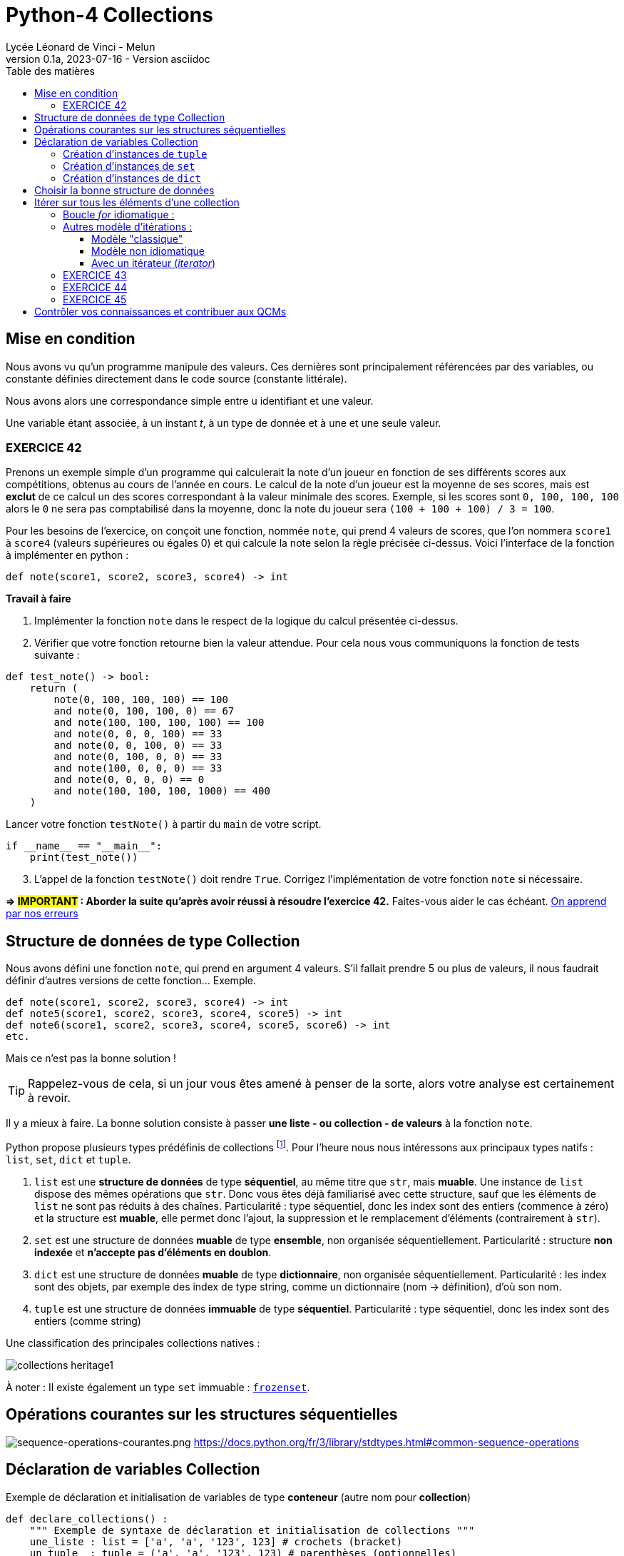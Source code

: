 = Python-4 Collections
Lycée Léonard de Vinci - Melun
v0.1a, 2023-07-16 - Version asciidoc
:description: support avec exercices
:icons: font
:listing-caption: Listing
:toc-title: Table des matières
:toc: left
:toclevels: 4
:source-highlighter: highlight.js
:imagesdir: ../assets/images


== Mise en condition

Nous avons vu qu'un programme manipule des valeurs. Ces dernières sont principalement référencées par des variables, ou constante définies directement dans le code source (constante littérale).

Nous avons alors une correspondance simple entre u identifiant et une valeur.

Une variable étant associée, à un instant _t_, à un type de donnée et à une et une seule valeur.


=== EXERCICE 42

Prenons un exemple simple d'un programme qui calculerait la note d'un joueur en fonction de ses différents scores aux compétitions, obtenus au cours de l'année en cours. Le calcul de la note d'un joueur est la moyenne de ses scores, mais est *exclut* de ce calcul un des scores correspondant à la valeur minimale des scores. Exemple, si les scores sont `0, 100, 100, 100` alors le `0` ne sera pas comptabilisé dans la moyenne, donc la note du joueur sera `(100 + 100 + 100) / 3 = 100`.

Pour les besoins de l'exercice, on conçoit une fonction, nommée `note`, qui prend 4 valeurs de scores, que l'on nommera `score1` à `score4` (valeurs supérieures ou égales 0) et qui calcule la note selon la règle précisée ci-dessus. Voici l'interface de la fonction à implémenter en python :

[source, python]
----
def note(score1, score2, score3, score4) -> int
----

*Travail à faire*  
====
. Implémenter la fonction `note` dans le respect de la logique du calcul présentée ci-dessus.  
====
====
[start=2]
. Vérifier que votre fonction retourne bien la valeur attendue. Pour cela nous vous communiquons la fonction de tests suivante :


[source, python]
----
def test_note() -> bool:
    return (
        note(0, 100, 100, 100) == 100
        and note(0, 100, 100, 0) == 67
        and note(100, 100, 100, 100) == 100
        and note(0, 0, 0, 100) == 33
        and note(0, 0, 100, 0) == 33
        and note(0, 100, 0, 0) == 33
        and note(100, 0, 0, 0) == 33
        and note(0, 0, 0, 0) == 0
        and note(100, 100, 100, 1000) == 400
    )

----

Lancer votre fonction `testNote()` à partir du `main` de votre script.

[source, python]
----
if __name__ == "__main__":
    print(test_note())
----
====

====
[start=3]
. L'appel de la fonction `testNote()` doit rendre `True`.  Corrigez l'implémentation de votre fonction `note` si nécessaire.
====

*=> #IMPORTANT# : Aborder la suite qu'après avoir réussi à résoudre l'exercice 42.* Faites-vous aider le cas échéant. https://www.cairn.info/revue-approche-centree-sur-la-personne-2009-2-page-29.htm[On apprend par nos erreurs]



== Structure de données de type Collection

Nous avons défini une fonction `note`, qui prend en argument 4 valeurs. S'il fallait prendre 5 ou plus de valeurs, il nous faudrait définir d'autres versions de cette fonction... Exemple.

[source, python]
----
def note(score1, score2, score3, score4) -> int
def note5(score1, score2, score3, score4, score5) -> int
def note6(score1, score2, score3, score4, score5, score6) -> int
etc.

----

Mais ce n'est pas la bonne solution ! 

TIP: Rappelez-vous de cela, si un jour vous êtes amené à penser de la sorte, alors votre analyse est certainement à revoir.

Il y a mieux à faire. La bonne solution consiste à passer *une liste - ou collection - de valeurs* à la fonction `note`.

Python propose plusieurs types prédéfinis de collections footnote:[Le développeur a la possibilité d'en définir d'autres, via la **c**lasse de **b**ase **a**bstraite `collections.abc` https://docs.python.org/fr/3/library/collections.abc.html]. Pour l'heure nous nous intéressons aux principaux types natifs : `list`, `set`, `dict` et `tuple`. 

. `list` est une *structure de données* de type *séquentiel*, au même titre que `str`, mais *muable*. Une instance de `list` dispose des mêmes opérations que `str`. Donc vous êtes déjà familiarisé avec cette structure, sauf que les éléments de `list` ne sont pas réduits à des chaînes. Particularité : type séquentiel, donc les index sont des entiers (commence à zéro) et la structure est *muable*, elle permet donc l'ajout, la suppression et le remplacement d'éléments (contrairement à `str`).

. `set` est une structure de données *muable* de type *ensemble*, non organisée séquentiellement. Particularité : structure *non indexée* et *n'accepte pas  d'éléments en doublon*. 

. `dict` est une structure de données *muable* de type *dictionnaire*, non organisée séquentiellement. Particularité : les index sont des objets, par exemple des index de type string, comme un dictionnaire (nom -> définition), d'où son nom.

. `tuple` est une structure de données *immuable* de type *séquentiel*. Particularité : type séquentiel, donc les index sont des entiers (comme string)

Une classification des principales collections natives :

image::collections-heritage1.png[caption="Une classification des principales collections natives", align=center]

À noter : Il existe également un type `set` immuable : https://docs.python.org/fr/3/library/stdtypes.html#set-types-set-frozenset[`frozenset`].

== Opérations courantes sur les structures séquentielles 

image:sequence-operations-courantes.png[sequence-operations-courantes.png]
https://docs.python.org/fr/3/library/stdtypes.html#common-sequence-operations

 
== Déclaration de variables Collection

Exemple de déclaration et initialisation de variables de type *conteneur* (autre nom pour *collection*)

[source, python]
----
def declare_collections() :
    """ Exemple de syntaxe de déclaration et initialisation de collections """
    une_liste : list = ['a', 'a', '123', 123] # crochets (bracket) 
    un_tuple  : tuple = ('a', 'a', '123', 123) # parenthèses (optionnelles)
    un_ensemble : set = {'a', 'a', '123', 123} # accolades (brace)
    un_dico : dict = {1:'a', 3:'a', 5:'123', 7:123} # accolades avec couples clé:valeur comme éléments (key:value)

    print(f"Nombre d'éléments de la liste : {len(une_liste)}")  # 4
    print(f"Nombre d'éléments du tuple : {len(un_tuple)}")      # 4
    print(f"Nombre d'éléments de l'ensemble : {len(un_ensemble)}") # 3 (pas de doublons)
    print(f"Nombre d'éléments du dictionnaire : {len(un_dico)}")   # 4
    print('-------------------------------------------------------')
    print(f"Premier élément de la liste (index 0) : {une_liste[0]}")
    print(f"Premier élément du tuple (index 0) : {un_tuple[0]}")
    print("Premier élément du set : Non Applicable ") # de plus l'ordre des éléments dans un `set` n'est pas garanti...
    print(f"Élément du dico (ici clé = 1) : {un_dico[1]}")
----

TIP: Les structures de données natives ont leur propre syntaxe qu'il faut connaître. `[]` => `list`, `{}` => `set` et `dict`, `{key:value}` => `dict`, `()` => `tuple`.


=== Création d'instances de `tuple`

Les tuples peuvent être construits de différentes façons :

* en utilisant une paire de parenthèses pour désigner le tuple vide : `()` ;

* en utilisant une virgule, pour créer un tuple d'un élément : `a,` ou `(a,)` ;

* en séparant les éléments avec des virgules : `a, b, c` ou `(a, b, c)` ; (parenthèses optionnelles)

* en utilisant la fonction native `tuple()` : `tuple()` ou `tuple(iterable)`.

voir ici : https://docs.python.org/fr/3/library/stdtypes.html#tuple


=== Création d'instances de `set`

Les ensembles peuvent être construits de différentes manières :

* création d'un ensemble vide : `set()` (`{}` est réservé au dictionnaire)
* en utilisant une liste d'éléments séparés par des virgules entre accolades : `{'Bob', 'Alice'}`

* en utilisant un ensemble en compréhension : `{c for c in 'abracadabra' if c not in 'abc'}`  (donne `{'d', 'r'}`);

* en utilisant le constructeur du type : `set()`, `set('foobar')`, `set(['a', 'b', 'foo'])`.

[TIP]
====
Les `set` sont de type muable (_mutable_), mais il existe aussi le type `frozenset` qui est un `set` immuable (_immutable_).  

Ces deux classes disposent des opérations sur les ensembles bien pratiques telles que : la *différence*, l'*union* et l'*intersection* de 2 ensembles. 

image::ens-operations-venn.png[]

Voir ici  https://docs.python.org/fr/3/library/stdtypes.html#set et là aussi par exemple https://python.developpez.com/tutoriels/apprendre-programmation-python/notions-avancees/[python - notions avancées chez developpez.com]

====


=== Création d'instances de `dict`

Les dictionnaires peuvent être construits de différentes manières :

* en utilisant une liste de paires clé: valeur séparées par des virgules entre accolades : `{'Bob': 13, 'Alice': 42}` ou, inversion clé/valeur, `{13: 'Bob', 42: 'Alice'}` 

* en utilisant un dictionnaire en *compréhension* : `{}`, `{x: x ** 2 for x in range(10)}` ;

* en utilisant le constructeur du type : `dict()`, `dict([('foo', 100), ('bar', 200)])`, `dict(foo=100, bar=200)`.

voir ici : https://docs.python.org/fr/3/library/stdtypes.html#dict



== Choisir la bonne structure de données

Si la collection de type liste n'a pas à être modifiée une fois créée, préférer un type *immuable*. Ces structures de données sont plus efficaces. Donc `tuple` au lieu de `list`.

Si les index sont des valeurs métier, le dictionnaire s'impose, sinon une structure indexée par des entiers est plus efficace en générale. 

Si la structure de données conteneur doit faire l'objet d'opérations ensembliste comme l'union, l'intersection etc. alors préférer le type `set`.

== Itérer sur tous les éléments d'une collection  

=== Boucle _for_ idiomatique :

[source, python]
----
fruits = ['tomates', 'bananes', 'kiwis'] <1>

for fruit in fruits : <2>
    print(fruit)  <3> 
----

<1> *(IMPORTANT)* Il est d'usage d'utiliser le *pluriel* (`fruits`) pour le noms de variables de type collection
<2> La variable `fruit` (au singulier) est une *variable de boucle* (créée pour l'occasion), qui var prendre, successivement, la valeur de chacun des éléments de la liste.
<3> Le corps de la boucle. Ici on affiche la valeur de l'élément courant (*ne pas hésitez à pauser un point d'arrêt sur cette ligne pour comprendre l'itération* )

Un exécution donnera :

[source, bash]
----
tomates
bananes
kiwis
----

[TIP]
====
Attention, dans le cas des dictionnaires, cette structure retournera les clés, pas les valeurs.

[source, python]
----
un_dico : dict = {1:'a', 3:'a', 5:'123', 7:123}
for k in un_dico :
    print(k, un_dico[k])

'''
result :
1 a
3 a
5 123
7 123
'''
----
Pour d'autres façons d'opérer, voir ici : https://stackoverflow.com/questions/3294889/iterating-over-dictionaries-using-for-loops

====


=== Autres modèle d'itérations : 

// ==== modèle idiomatique

// [source, python]
// ----
// fruits = ['tomates', 'bananes', 'kiwis']

// for index, fruit in enumerate(fruits) : <1>
//     print(index, fruit)  <2> 
// ----

// <1> utilise la fonction native `enumerate`
// <2> affiche l'index en plus de la valeur de l'élément 

// Qui donnera :

// [source, bash]
// ----
// 0 tomates
// 1 bananes
// 2 kiwis
// ----


==== Modèle "classique"

[source, python]
----
fruits = ['tomates', 'bananes', 'kiwis']

i = 0 <1>
while i < len(fruits) : <2>
    print(i, fruits[i]) <3> 
    i += 1 <4>

print(i) <5>
----

<1> Les indices commencent à zéro
<2> Tant que `i` est inférieur au nombre d'éléments 
<3> Affiche l'index et l'élément situé à cet index  
<4> Incrémente `i`
<5> Affiche la valeur de `i` qui est `len(fruits)` (condition d'arrêt de l'itération) 

Qui donnera :

[source, bash]
----
0 tomates
1 bananes
2 kiwis
3
----

==== Modèle non idiomatique


[source, python]
----
fruits = ['tomates', 'bananes', 'kiwis']

for index in range(len(fruits)):
    print(index, fruits[index])
----

Bien qu'opérationnel, ce modèle appelle `range`, qui crée inutilement une séquence (immuable) de nombres en guise d'indices.

Cette remarque se vaut dans la mesure où l'on souhaite itérer sur la *totalité* des éléments de la liste.


Approfondir le sujet sur stackoverflow : https://stackoverflow.com/questions/522563/accessing-the-index-in-for-loops


==== Avec un itérateur (_iterator_)

En fait, toutes les collections sont itérables. Python dispose de 2 fonctions `iter` et `next` qui permettent de boucler sur les éléments d'une collection (mais pas seulement) 

[source, python]
----
iterateur = iter(fruits)
print(next(iterateur))
print(next(iterateur))
print(next(iterateur))
----      

Qui donnera :

[source, bash]
----
tomates
bananes
kiwis
----

La fonction *next()* donne l'élément suivant (le premier appel à `next` donne le premier élément). Un appel à next() alors que le dernier élément a déjà été atteint déclenchera une exception de type `StopIteration`.

Ainsi, peut-on reproduire ce que fait en réalité la structure de boucle `for`: 

[source, python]
----

iterateur = iter(fruits)
while(True) : <1> 
  try:
    fruit = next(iterateur)
    print(fruit)
  except StopIteration :
    break <2>

# equivalent à : for fruit in fruits : print(fruit) <3> 
----      

<1> Oh, boucle infinie !
<2> Ouf, fort heureusement l'instruction `break` provoquera l'arrêt de la boucle lorsque que l'exception `StopIteration` sera déclenchée. 
<3> Syntaxe à préférer !

=== EXERCICE 43
  
L'objectif est de réécrire la fonction `note` (exercice 42) afin de lui passer en paramètre, non pas 4 valeurs, mais une collection de valeurs numériques (c'est plus souple). 

Voici une nouvelle version de l'interface de la fonction `note` : 

[source, python]
----
def note(scores : tuple) -> int <1>
----

<1> Le paramètre est typé `tuple` plutôt que `list` car la fonction n'a pas vocation à modifier les éléments de la collection reçue en argument (voir <<_choisir_la_bonne_structure_de_données>>)

[TIP]
====
 Une autre approche consiste à placer une étoile (`*`) en *préfixe du paramètre* (qui dénote un tuple)  -- une double étoile (`**`) dénote un dictionnaire. 
 
`def note(*scores) -> int`

Dans ce cas, il faut *omettre les parenthèses* englobant les *arguments*. Exemple:

`note(100, 100, 100, 1000, 100) # 325`

====

.*Travail à faire*
. Implémenter cette nouvelle fonction
. Proposer une nouvelle version de `test_note()` de l'exercice 42 afin de tester la nouvelle fonction
. Étendre les scénarios inclus dans `test_note()` qui passe à `note` un tuple de plus ou moins 4 éléments. Exemple.
+
 note((100, 100, 100, 1000, 100)) # 325 (5 éléments)
 note((100, 100)) # 100 (2 éléments)
+
Proposer au moins 4 autres scénarios. Revenir sur votre implémentation de la nouvelle fonction `note` si nécessaire. 

[start=4]
. Faire en sorte que la fonction ne puisse pas buguer lorsqu'on lui passe une liste de valeurs avec un nombre incorrect d'éléments (à identifier). (2 cas) 
+
Indice : Utiliser `assert` (ref cours sur le debugger), et mettre à jour la `docstring` de la fonction `note`.

=== EXERCICE 44

// TODO exercice avec usage du debogger + questions 

Voici une version d'une fonction qui prend 2 listes et retourne une liste des éléments communs.

[source, python]
----
def recherche_elements_communs(list1 : list, list2 : list) -> list :
    common_elements = []
    for item1 in list1:
        for item2 in list2:            
            if item1 == item2:  
                common_elements.append(item1) # ajoute cet élément
    return common_elements
----

Exemple 
[source, python]
----
recherche_elements_communs(['a', 'b'], ['x', 'b', 'y', 'z']) # retourne ['b']
----

.*Travail à faire*
. Déterminer le nombre de parcours de boucles de l'exemple ci-dessus. Utiliser le *débogueur* pour une exécution *pas à pas* de la fonction à fin de vérification. Inspecter les variables `item1` et `item2` à chaque itération de la boucle.
. Donner une formule générale qui donne le nombre d'itérations, quelque soit le nombre d'éléments des arguments 
. Définir une fonction nommée `test_recherche_elements_communs` qui teste plusieurs scénarios (inspirez-vous de l'exemple donnée et de `test_note()`)
. Proposez une amélioration de l'implémentation de la fonction `test_recherche_elements_communs()`. Il y a plusieurs possibilités, l'idée est de faire confiance aux structures existantes du langage. Attention, l'interface de la fonction ne doit pas être modifiée ! 
+
`def recherche_elements_communs(list1 : list, list2 : list) -> list`
. Tester la nouvelle version de votre fonction

// Exemple de solutions (commentaire de chatGPT) 
// 1. Utilisation de l'opérateur in pour vérifier l'appartenance :

// python
// Copy code
// def find_common_elements(list1, list2):
//     common_elements = []
//     for item1 in list1:
//         if item1 in list2:
//             common_elements.append(item1)
//     return common_elements
// Dans cette version optimisée, nous utilisons l'opérateur in pour vérifier si item1 appartient à list2. Cela évite les boucles imbriquées et réduit le nombre d'itérations, ce qui améliore considérablement les performances pour de grandes listes.

// 2. Utilisation de l'intersection des ensembles :

// python
// Copy code
// def find_common_elements(list1, list2):
//     set1 = set(list1)
//     set2 = set(list2)
//     common_elements = list(set1.intersection(set2))
//     return common_elements
// Dans cette version optimisée, nous convertissons d'abord les listes en ensembles à l'aide de la fonction set(). Ensuite, nous utilisons la méthode intersection() pour trouver les éléments communs entre les ensembles set1 et set2. Enfin, nous convertissons le résultat en une liste. Cette approche tire parti des performances élevées des ensembles pour trouver rapidement les éléments communs.


=== EXERCICE 45

Concevoir et tester une fonction qui prend en argument une liste d'objets et qui retourne une liste des éléments en doublons. Voici son *interface* :

`def doublons(liste : list) -> list`

.Exemple d'utilisation :
[source, python, caption=""]
----
doublons(['1','X','2','2','3','4','3','A','a','X']) # rend ['X', '2', '3']
----


.*Travail à faire*
. Implémenter la fonction `doublons`
. Définir une fonction qui teste plusieurs scénarios d'utilisation de cette fonction.
. Définir une deuxième implémentation de la fonction `doublons`
. Concevoir une nouvelle fonction qui prend en argument une liste et qui détermine si cette liste détient des doublons ou non.
.. Définir l'interface de cette fonction
.. Implémenter cette fonction
.. Définir une fonction de test pour cette fonction 



== Contrôler vos connaissances et contribuer aux QCMs

. Contrôler vos connaissances sur https://quizbe.org/question?id-selected-topic=6[quizbe.org]. (choisir `PYTHON-1`, scope `p-2-collection`)
. Proposer, pour le thème `PYTHON-LDV`, scope `p-2-collection`, 2 questions QCM originales et personnelles, sur des thèmes couverts pas cette séquence d'exercices.



